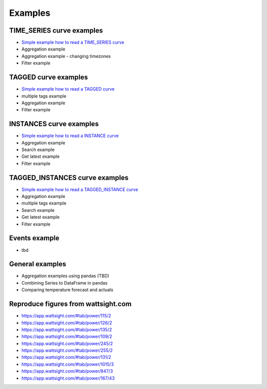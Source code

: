 .. _examples:

Examples
========


TIME_SERIES curve examples
---------------------------

* `Simple example how to read a TIME_SERIES curve`_
* Aggregation example
* Aggregation example - changing timezones
* Filter example


.. _Simple example how to read a TIME_SERIES curve: https://github.com/wattsight/wapi-python/blob/master/examples/ts_simple_read.py

TAGGED curve examples
----------------------

* `Simple example how to read a TAGGED curve`_
* multiple tags example
* Aggregation example
* Filter example

.. _Simple example how to read a TAGGED curve: https://github.com/wattsight/wapi-python/blob/master/examples/tag_simple_read.py


INSTANCES curve examples
-------------------------

* `Simple example how to read a INSTANCE curve`_
* Aggregation example
* Search example
* Get latest example
* Filter example

.. _Simple example how to read a INSTANCE curve: https://github.com/wattsight/wapi-python/blob/master/examples/ins_simple_read.py


TAGGED_INSTANCES curve examples
--------------------------------

* `Simple example how to read a TAGGED_INSTANCE curve`_
* Aggregation example
* multiple tags example
* Search example
* Get latest example
* Filter example

.. _Simple example how to read a TAGGED_INSTANCE curve: https://github.com/wattsight/wapi-python/blob/master/examples/tagins_simple_read.py


Events example
--------------

* tbd

General examples
-----------------

* Aggregation examples using pandas (TBD)
* Combining Series to DataFrame in pandas
* Comparing temperature forecast and actuals


Reproduce figures from wattsight.com
-------------------------------------

* https://app.wattsight.com/#tab/power/115/2
* https://app.wattsight.com/#tab/power/126/2
* https://app.wattsight.com/#tab/power/135/2
* https://app.wattsight.com/#tab/power/109/2
* https://app.wattsight.com/#tab/power/245/2
* https://app.wattsight.com/#tab/power/255/2
* https://app.wattsight.com/#tab/power/131/2
* https://app.wattsight.com/#tab/power/1015/3
* https://app.wattsight.com/#tab/power/847/3
* https://app.wattsight.com/#tab/power/167/43